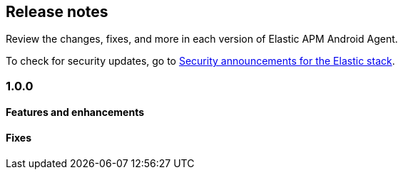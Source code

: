 [[release-notes]]
== Release notes

Review the changes, fixes, and more in each version of Elastic APM Android Agent.

To check for security updates, go to https://discuss.elastic.co/c/announcements/security-announcements/31[Security announcements for the Elastic stack].

[discrete]
=== 1.0.0

[discrete]
==== Features and enhancements

[discrete]
==== Fixes
